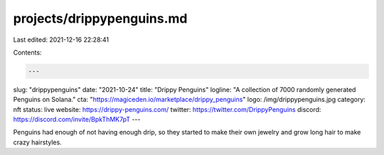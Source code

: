 projects/drippypenguins.md
==========================

Last edited: 2021-12-16 22:28:41

Contents:

.. code-block:: md

    ---
slug: "drippypenguins"
date: "2021-10-24"
title: "Drippy Penguins"
logline: "A collection of 7000 randomly generated Penguins on Solana."
cta: "https://magiceden.io/marketplace/drippy_penguins"
logo: /img/drippypenguins.jpg
category: nft
status: live
website: https://drippy-penguins.com/
twitter: https://twitter.com/DrippyPenguins
discord: https://discord.com/invite/BpkThMK7pT
---

Penguins had enough of not having enough drip, so they started to make their own jewelry and grow long hair to make crazy hairstyles.


